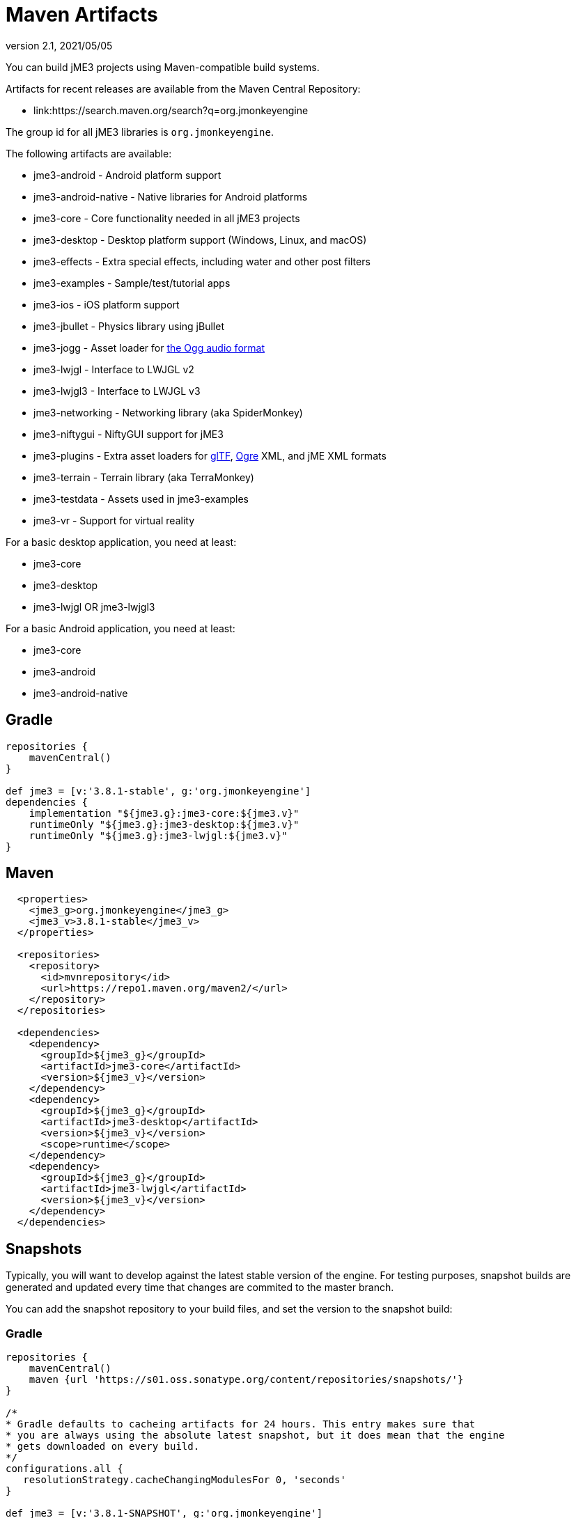 = Maven Artifacts
:revnumber: 2.1
:revdate: 2021/05/05


You can build jME3 projects using Maven-compatible build systems.

Artifacts for recent releases are available from the Maven Central Repository:

* link:https://search.maven.org/search?q=org.jmonkeyengine

The group id for all jME3 libraries is `org.jmonkeyengine`.

The following artifacts are available:

*  jme3-android - Android platform support
*  jme3-android-native - Native libraries for Android platforms
*  jme3-core - Core functionality needed in all jME3 projects
*  jme3-desktop - Desktop platform support (Windows, Linux, and macOS)
*  jme3-effects - Extra special effects, including water and other post filters
*  jme3-examples - Sample/test/tutorial apps
*  jme3-ios - iOS platform support
*  jme3-jbullet - Physics library using jBullet
*  jme3-jogg - Asset loader for https://www.xiph.org/ogg/[the Ogg audio format]
*  jme3-lwjgl - Interface to LWJGL v2
*  jme3-lwjgl3 - Interface to LWJGL v3
*  jme3-networking - Networking library (aka SpiderMonkey)
*  jme3-niftygui - NiftyGUI support for jME3
*  jme3-plugins - Extra asset loaders for https://www.khronos.org/gltf/[glTF], https://www.ogre3d.org/[Ogre] XML, and jME XML formats
*  jme3-terrain - Terrain library (aka TerraMonkey)
*  jme3-testdata - Assets used in jme3-examples
*  jme3-vr - Support for virtual reality

For a basic desktop application, you need at least:

*  jme3-core
*  jme3-desktop
*  jme3-lwjgl OR jme3-lwjgl3

For a basic Android application, you need at least:

*  jme3-core
*  jme3-android
*  jme3-android-native

== Gradle

[source,groovy]
----
repositories {
    mavenCentral()
}

def jme3 = [v:'3.8.1-stable', g:'org.jmonkeyengine']
dependencies {
    implementation "${jme3.g}:jme3-core:${jme3.v}"
    runtimeOnly "${jme3.g}:jme3-desktop:${jme3.v}"
    runtimeOnly "${jme3.g}:jme3-lwjgl:${jme3.v}"
}
----

== Maven

[source,xml]
----
  <properties>
    <jme3_g>org.jmonkeyengine</jme3_g>
    <jme3_v>3.8.1-stable</jme3_v>
  </properties>

  <repositories>
    <repository>
      <id>mvnrepository</id>
      <url>https://repo1.maven.org/maven2/</url>
    </repository>
  </repositories>

  <dependencies>
    <dependency>
      <groupId>${jme3_g}</groupId>
      <artifactId>jme3-core</artifactId>
      <version>${jme3_v}</version>
    </dependency>
    <dependency>
      <groupId>${jme3_g}</groupId>
      <artifactId>jme3-desktop</artifactId>
      <version>${jme3_v}</version>
      <scope>runtime</scope>
    </dependency>
    <dependency>
      <groupId>${jme3_g}</groupId>
      <artifactId>jme3-lwjgl</artifactId>
      <version>${jme3_v}</version>
    </dependency>
  </dependencies>
----

== Snapshots

Typically, you will want to develop against the latest stable version of the engine. For testing
purposes, snapshot builds are generated and updated every time that changes are commited to the
master branch.

You can add the snapshot repository to your build files, and set the version to the snapshot build:


=== Gradle

[source,groovy]
----
repositories {
    mavenCentral()
    maven {url 'https://s01.oss.sonatype.org/content/repositories/snapshots/'}
}

/*
* Gradle defaults to cacheing artifacts for 24 hours. This entry makes sure that
* you are always using the absolute latest snapshot, but it does mean that the engine
* gets downloaded on every build.
*/
configurations.all {
   resolutionStrategy.cacheChangingModulesFor 0, 'seconds'
}

def jme3 = [v:'3.8.1-SNAPSHOT', g:'org.jmonkeyengine']
----

=== Maven

[source,xml]
----
  <properties>
    <jme3_g>org.jmonkeyengine</jme3_g>
    <jme3_v>3.7.0-SNAPSHOT</jme3_v>
  </properties>

  <repositories>
    <repository>
      <id>mvnrepository</id>
      <url>https://repo1.maven.org/maven2/</url>
    </repository>
    <repository>
      <id>snapshots</id>
      <url>https://s01.oss.sonatype.org/content/repositories/snapshots/</url>
    </repository>
  </repositories>
----


